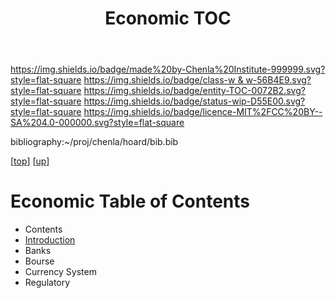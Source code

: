#   -*- mode: org; fill-column: 60 -*-
#+STARTUP: showall
#+TITLE:   Economic TOC

[[https://img.shields.io/badge/made%20by-Chenla%20Institute-999999.svg?style=flat-square]] 
[[https://img.shields.io/badge/class-w & w-56B4E9.svg?style=flat-square]]
[[https://img.shields.io/badge/entity-TOC-0072B2.svg?style=flat-square]]
[[https://img.shields.io/badge/status-wip-D55E00.svg?style=flat-square]]
[[https://img.shields.io/badge/licence-MIT%2FCC%20BY--SA%204.0-000000.svg?style=flat-square]]

bibliography:~/proj/chenla/hoard/bib.bib

[[[../../index.org][top]]] [[[../index.org][up]]]

* Economic Table of Contents
:PROPERTIES:
:CUSTOM_ID:
:Name:     /home/deerpig/proj/chenla/warp/11/66/index.org
:Created:  2018-05-07T19:16@Prek Leap (11.642600N-104.919210W)
:ID:       027ab804-122e-4ec1-b176-3dd2787e245b
:VER:      578967481.969320787
:GEO:      48P-491193-1287029-15
:BXID:     proj:VLQ4-1487
:Class:    primer
:Entity:   toc
:Status:   wip
:Licence:  MIT/CC BY-SA 4.0
:END:

  - Contents
  - [[./intro.org][Introduction]]
  - Banks 
  - Bourse
  - Currency System
  - Regulatory
   

